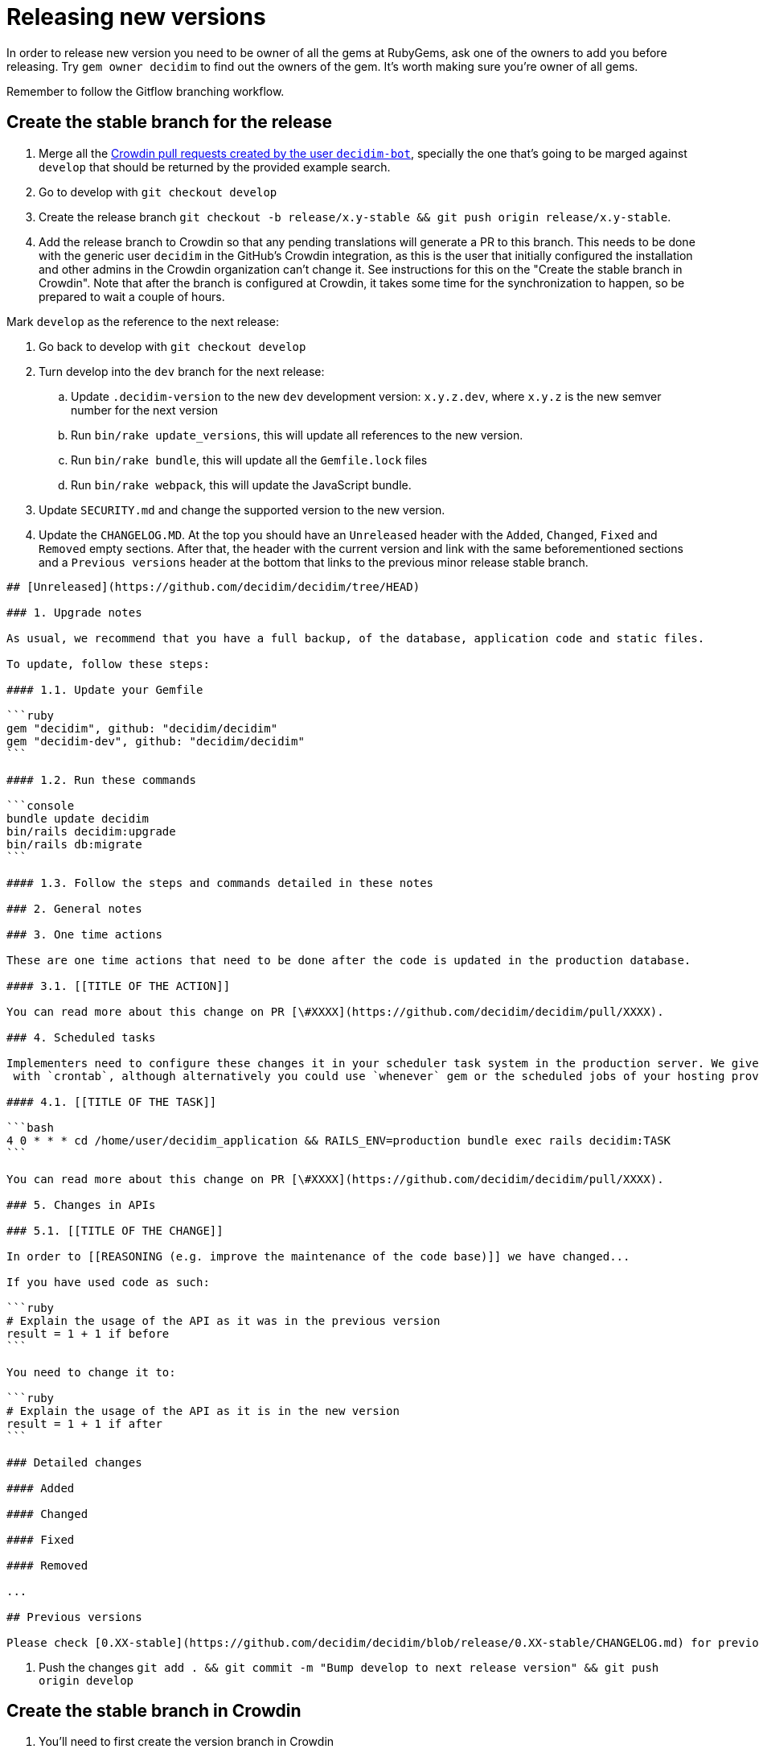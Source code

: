 = Releasing new versions

In order to release new version you need to be owner of all the gems at RubyGems, ask one of the owners to add you before releasing. Try `gem owner decidim` to find out the owners of the gem. It's worth making sure you're owner of all gems.

Remember to follow the Gitflow branching workflow.

== Create the stable branch for the release

. Merge all the https://github.com/decidim/decidim/pulls?q=is%3Apr+is%3Aopen+author%3Adecidim-bot+sort%3Aupdated-desc+base%3Adevelop[Crowdin pull requests created by the user `decidim-bot`], specially the one that's going to be marged against `develop` that should be returned by the provided example search.
. Go to develop with `git checkout develop`
. Create the release branch `git checkout -b release/x.y-stable && git push origin release/x.y-stable`.
. Add the release branch to Crowdin so that any pending translations will generate a PR to this branch. This needs to be done with the generic user `decidim` in the GitHub's Crowdin integration, as this is the user that initially configured the installation and other admins in the Crowdin organization can't change it. See instructions for this on the "Create the stable branch in Crowdin". Note that after the branch is configured at Crowdin, it takes some time for the synchronization to happen, so be prepared to wait a couple of hours.

Mark `develop` as the reference to the next release:

. Go back to develop with `git checkout develop`
. Turn develop into the `dev` branch for the next release:
 .. Update `.decidim-version` to the new `dev` development version: `x.y.z.dev`, where `x.y.z` is the new semver number for the next version
 .. Run `bin/rake update_versions`, this will update all references to the new version.
 .. Run `bin/rake bundle`, this will update all the `Gemfile.lock` files
 .. Run `bin/rake webpack`, this will update the JavaScript bundle.
. Update `SECURITY.md` and change the supported version to the new version.
. Update the `CHANGELOG.MD`.
At the top you should have an `Unreleased` header with the `Added`, `Changed`, `Fixed` and `Removed` empty sections.
After that, the header with the current version and link with the same beforementioned sections and a `Previous versions` header at the bottom that links to the previous minor release stable branch.

[source,markdown]
----
## [Unreleased](https://github.com/decidim/decidim/tree/HEAD)

### 1. Upgrade notes

As usual, we recommend that you have a full backup, of the database, application code and static files.

To update, follow these steps:

#### 1.1. Update your Gemfile

```ruby
gem "decidim", github: "decidim/decidim"
gem "decidim-dev", github: "decidim/decidim"
```

#### 1.2. Run these commands

```console
bundle update decidim
bin/rails decidim:upgrade
bin/rails db:migrate
```

#### 1.3. Follow the steps and commands detailed in these notes

### 2. General notes

### 3. One time actions

These are one time actions that need to be done after the code is updated in the production database.

#### 3.1. [[TITLE OF THE ACTION]]

You can read more about this change on PR [\#XXXX](https://github.com/decidim/decidim/pull/XXXX).

### 4. Scheduled tasks

Implementers need to configure these changes it in your scheduler task system in the production server. We give the examples
 with `crontab`, although alternatively you could use `whenever` gem or the scheduled jobs of your hosting provider.

#### 4.1. [[TITLE OF THE TASK]]

```bash
4 0 * * * cd /home/user/decidim_application && RAILS_ENV=production bundle exec rails decidim:TASK
```

You can read more about this change on PR [\#XXXX](https://github.com/decidim/decidim/pull/XXXX).

### 5. Changes in APIs

### 5.1. [[TITLE OF THE CHANGE]]

In order to [[REASONING (e.g. improve the maintenance of the code base)]] we have changed...

If you have used code as such:

```ruby
# Explain the usage of the API as it was in the previous version
result = 1 + 1 if before
```

You need to change it to:

```ruby
# Explain the usage of the API as it is in the new version
result = 1 + 1 if after
```

### Detailed changes

#### Added

#### Changed

#### Fixed

#### Removed

...

## Previous versions

Please check [0.XX-stable](https://github.com/decidim/decidim/blob/release/0.XX-stable/CHANGELOG.md) for previous changes.
----

. Push the changes `git add . && git commit -m "Bump develop to next release version" && git push origin develop`

== Create the stable branch in Crowdin

. You'll need to first create the version branch in Crowdin
 .. Sign in as manager in Crowdin.
 .. Go to the https://translate.decidim.org/project/decidim/content/files[Content tab in the Decidim project]
 .. Click on the dropdown of the "New folder" button (top right) and select "New Version Branch"
 .. On the modal, add the name of the branch. As it doesn't allow the slash character in the name ("/") you'll need to change it to a dot ("."). So, for instance, "release/0.20-stable" would become "release.0.20-stable". See other releases if in doubt, it should be consistent.
 .. After creating the version branch, edit it and change the "Title as it appears to translators" to the name with the slash ("release/0.20-stable")
. Then you'll be able to setup the GitHub integration in Crowdin
 .. Sign in as user "Decidim" in Crowdin. NOTE: this user is the only one that can do this.
 .. Go to the https://translate.decidim.org/project/decidim/apps[Integrations tab in the Decidim project]
 .. Click on GitHub
 .. Click on the "Edit" button
 .. In the "Select Branches for Translation", search the branch. Click on it.
 .. Change the "Service Branch Name" to be consistent with the other branches. So, for instance, "release/0.20-stable" would become "chore/l10n/release/0.20-stable".
 .. Click on "Save"
 .. After a couple of hours, if there are any changes in Crowdin that would involve this branch, you'll see the correspondent "Decidim bot" Pull Request in GitHub.

== Producing the CHANGELOG.md

Look for the "Bump develop to next release version" commit sha1.
You can do it either visually with `gitk .decidim-version` or by blaming `git blame .decidim-version`.

Here you have different options to see what happened from one revision to another:

[source,bash]
----
git log v0.20.0..v0.20.1 --grep " (#[0-9]\+)" --oneline
git log <SHA>..HEAD --grep " (#[0-9]\+)" --oneline
----

Once you've checked the list of changes, it's time to actually generating the changelog.

[source,bash]
----
bin/changelog_generator
----

In order to generate the changelog, you need to know the SHA hash of the first commit that was not part of the previous release. You can check the commit hash by inspecting the commit log of the `.decidim-version` file as follows when in the correct release branch:

[source,bash]
----
git log -1 --format=oneline .decidim-version
----

Alternatively, you can find the first commit after the point of time that the two release branches have separated from each other as follows:

[source,bash]
----
git log --reverse --pretty=format:"%H" $(git merge-base release/0.XX-stable release/0.YY-stable)..release/0.YY-stable | head -1
----

In the above command, replace `0.XX` with the previous release and `0.YY` with the current release you are generating the change log for. This command works only for major releases, not for patch or bugfix releases.

Running it as is, or passing it the `--help` flag, will render the help section for the script. In order to actually run the script, follow the instructions:

[source,bash]
----
bin/changelog_generator <GITHUB_TOKEN> <SHA>
----

This command will create a `temporary_changelog.md` in the root of the project, so you can inspect this file and generated changelog.

If you have some elements in the `Unsorted` section of the output, you can review the PRs individually, fix the title and the tags and rerun the script. Those PRs with the tags fixed will be automatically sorted. Labelling the PRs as they're opened or merged is encouraged to save some time when producing the changelog.

You can copy-paste the contents of the temporary changelog file to the relevant sections of the Changelog file.

== Release Candidates

Release Candidates are the same as beta versions.
They should be ready to go to production, but publicly released just before in order to be widely tested.

If this is a *Release Candidate version* release, the steps to follow are:

. Checkout the release stable branch `git checkout release/x.y-stable`.
. Update `.decidim-version` to the new version `x.y.z.rc1`
. Run `bin/rake update_versions`, this will update all references to the new version.
. Run `bin/rake bundle`, this will update all the `Gemfile.lock` files
. Run `bin/rake webpack`, this will update the JavaScript bundle.
. Run `bin/rspec`, this will check things like if all the officially supported languages translations are OK.
. Commit all the changes: `git add . && git commit -m "Bump to rcXX version" && git push origin release/x.y-stable`.
. Run `git pull && bin/rake release_all`, this will create all the tags, push the commits and tags and release the gems to RubyGems.

Usually, at this point, the release branch is deployed to Metadecidim during, at least, one week to validate the stability of the version.

=== During the validation period

. During the validation period, bugfixes must be implemented directly to the current `release/x.y.z-stable` branch and ported to `develop`.
. During the validation period, translations to the officially supported languages must be added to Crowdin and, when completed, merged into `release/x.y.z-stable`.

== Major/Minor versions

Release Candidates will be tested in a production server (usually Metadecidim) during some period of time (a week at least). When they are considered ready, it is time for them to be released:

. Checkout the release stable branch `git checkout release/x.y-stable`.
. Update `.decidim-version` by removing the `.rcN` suffix, leaving a clean version number like `x.y.z`
. Run `bin/rake update_versions`, this will update all references to the new version.
. Run `bin/rake bundle`, this will update all the `Gemfile.lock` files
. Run `bin/rake webpack`, this will update the JavaScript bundle.
. Update `CHANGELOG.MD`.
At the top you should have an `Unreleased` header with the `Added`, `Changed`, `Fixed` and `Removed` empty sections.
After that, the header with the current version and link like `+## [0.20.0](https://github.com/decidim/decidim/tree/v0.20.0)+` and again the headers for the `Added`, `Changed`, `Fixed` and `Removed` sections.
. Commit all the changes: `git add . && git commit -m "Bump to v0.XX.0 final version" && git push origin release/x.y-stable`.
. Run `git pull && bin/rake release_all`, this will create all the tags, push the commits and tags and release the gems to RubyGems.
. Once all the gems are published you should create a new release at this repository, just go to the https://github.com/decidim/decidim/releases[releases page] and create a new one.
. Update Decidim's Docker repository as explained in the Docker images section below.
. Update Crowdin synchronization configuration with Github:
 .. Add the new `release/x.y-stable` branch.
 .. Remove from Crowdin branches that are not officially supported anymore.
That way they don't synchronize with Github.
. Update the `CHANGELOG.MD` in `release/x.y-stable`.
At the top you should have an `Unreleased` header with the `Added`, `Changed`, `Fixed` and `Removed` empty sections.
After that, the header with the current version.
Add the `Unreleased` section or create the new current version section.

== Releasing patch versions

Releasing new versions from a *_release/x.y-stable_* branch is quite easy.
The process is very similar from releasing a new Decidim version:

. Checkout the branch you want to release: `git checkout -b release/x.y-stable`
. Update `.decidim-version` to the new version number.
. Run `bin/rake update_versions`, this will update all references to the new version.
. Run `bin/rake bundle`, this will update all the `Gemfile.lock` files
. Run `bin/rake webpack`, this will update the JavaScript bundle.
. Update `CHANGELOG.MD`.
At the top you should have an `Unreleased` header with the `Added`, `Changed`, `Fixed` and `Removed` empty sections.
After that, the header with the current version and link like `+## [0.20.0](https://github.com/decidim/decidim/tree/v0.20.0)+` and again the headers for the `Added`, `Changed`, `Fixed` and `Removed` sections.
. Commit all the changes: `git add . && git commit -m "Prepare VERSION release"`
. Run `bin/rake release_all`, this will create all the tags, push the commits and tags and release the gems to RubyGems.
. Once all the gems are published you should create a new release at this repository, just go to the https://github.com/decidim/decidim/releases[releases page] and create a new one.
. Update Decidim's Docker repository as explained in the Docker images section.

== Docker images for each release

Each release triggers a https://github.com/decidim/decidim/blob/develop/.github/workflows/on_release.yml[GitHub workflow] that rebuilds and publishes the https://github.com/decidim/docker[decidim/docker images] to https://github.com/orgs/decidim/packages[GitHub Container Registry] and https://hub.docker.com/repository/docker/decidim/decidim[Docker Hub].
